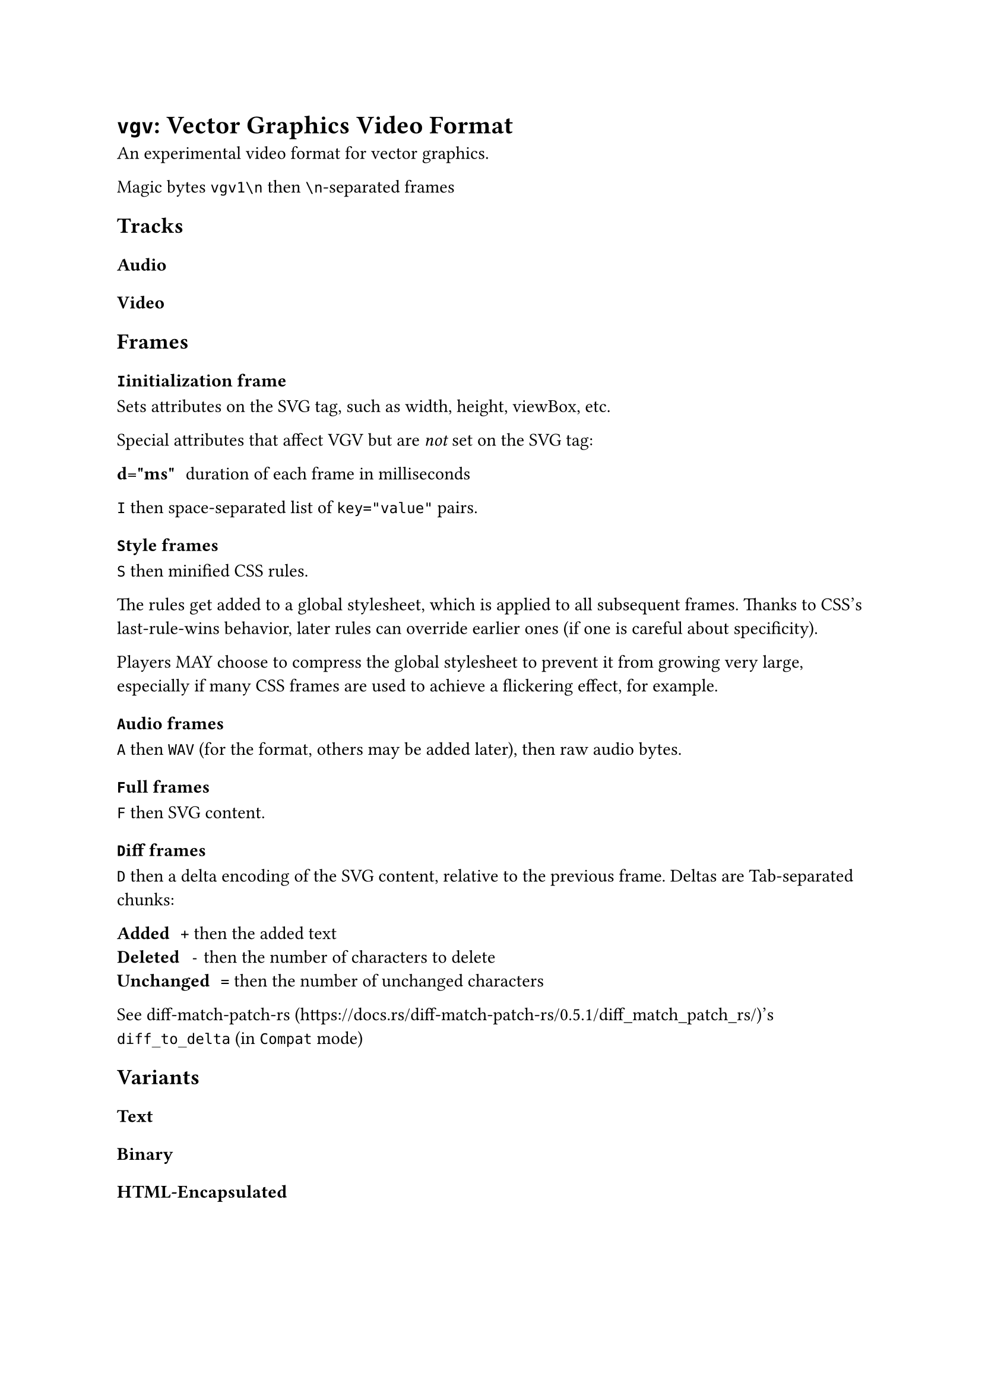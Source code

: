 = `vgv`: Vector Graphics Video Format

An experimental video format for vector graphics.

Magic bytes `vgv1\n` then `\n`-separated frames

== Tracks

=== Audio

=== Video

== Frames

=== `I`initialization frame

Sets attributes on the SVG tag, such as width, height, viewBox, etc.

Special attributes that affect VGV but are _not_ set on the SVG tag:

/ d="ms": duration of each frame in milliseconds

`I` then space-separated list of `key="value"` pairs.

=== `S`tyle frames

`S` then minified CSS rules. 

The rules get added to a global stylesheet, which is applied to all subsequent frames. Thanks to CSS's last-rule-wins behavior, later rules can override earlier ones (if one is careful about specificity).

Players MAY choose to compress the global stylesheet to prevent it from growing very large, especially if many CSS frames are used to achieve a flickering effect, for example.

=== `A`udio frames

`A` then `WAV` (for the format, others may be added later), then raw audio bytes.

=== `F`ull frames

`F` then SVG content.

=== `D`iff frames

`D` then a delta encoding of the SVG content, relative to the previous frame. Deltas are Tab-separated chunks:

/ Added: `+` then the added text
/ Deleted: `-` then the number of characters to delete
/ Unchanged: `=` then the number of unchanged characters

See diff-match-patch-rs (https://docs.rs/diff-match-patch-rs/0.5.1/diff_match_patch_rs/)'s `diff_to_delta` (in `Compat` mode)

== Variants

=== Text

=== Binary

=== HTML-Encapsulated
